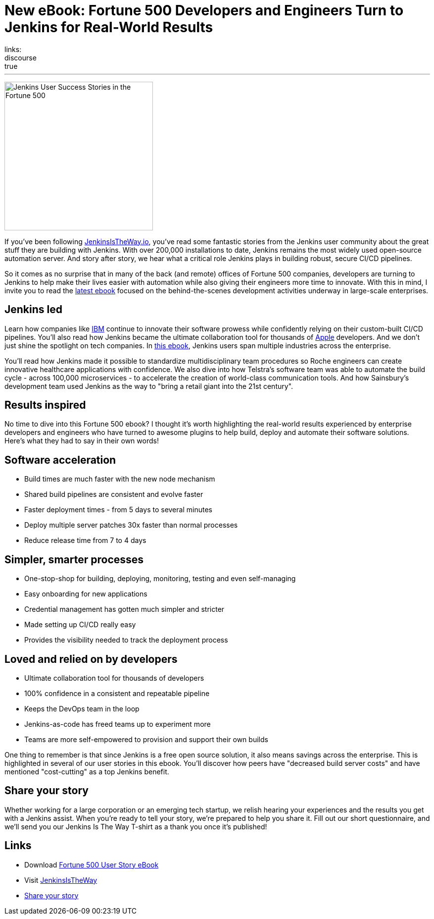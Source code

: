 = New eBook: Fortune 500 Developers and Engineers Turn to Jenkins for Real-World Results
:page-layout: blog
:page-tags: jenkins-is-the-way, case-study, ebook, community, announcement
:page-author: alyssat
:page-opengraph: ../../images/images/post-images/jenkins-is-the-way/ebook/ebook3_opengraph.png
links:
  discourse: true
---

image:/images/images/post-images/jenkins-is-the-way/ebook/ebook3_front.png["Jenkins User Success Stories in the Fortune 500",role=right,width=300]

If you've been following link:https://stories.jenkins.io/[JenkinsIsTheWay.io], you've read some fantastic stories from the Jenkins user community about the great stuff they are building with Jenkins.
With over 200,000 installations to date, Jenkins remains the most widely used open-source automation server.
And story after story, we hear what a critical role Jenkins plays in building robust, secure CI/CD pipelines.

So it comes as no surprise that in many of the back (and remote) offices of Fortune 500 companies, developers are turning to Jenkins to help make their lives easier with automation while also giving their engineers more time to innovate.
With this in mind, I invite you to read the link:https://jenkinsistheway.io/wp-content/uploads/2021/07/2021-Jenkins-Is-The-Way-in-the-Fortune-500-ebook.pdf[latest ebook] focused on the behind-the-scenes development activities underway in large-scale enterprises.

== Jenkins led

Learn how companies like link:https://stories.jenkins.io/user-story/to-faster-product-release/[IBM] continue to innovate their software prowess while confidently relying on their custom-built CI/CD pipelines.
You'll also read how Jenkins became the ultimate collaboration tool for thousands of link:https://stories.jenkins.io/user-story/to-produce-ultra-modern-and-sophisticated-electronic-devices/[Apple] developers.
And we don't just shine the spotlight on tech companies.
In link:https://jenkinsistheway.io/wp-content/uploads/2021/07/2021-Jenkins-Is-The-Way-in-the-Fortune-500-ebook.pdf[this ebook], Jenkins users span multiple industries across the enterprise.

You'll read how Jenkins made it possible to standardize multidisciplinary team procedures so Roche engineers can create innovative healthcare applications with confidence.
We also dive into how Telstra's software team was able to automate the build cycle - across 100,000 microservices - to accelerate the creation of world-class communication tools.
And how Sainsbury's development team used Jenkins as the way to "bring a retail giant into the 21st century".

== Results inspired

No time to dive into this Fortune 500 ebook?
I thought it's worth highlighting the real-world results experienced by enterprise developers and engineers who have turned to awesome plugins to help build, deploy and automate their software solutions.
Here's what they had to say in their own words!

== Software acceleration

* Build times are much faster with the new node mechanism
* Shared build pipelines are consistent and evolve faster
* Faster deployment times - from 5 days to several minutes
* Deploy multiple server patches 30x faster than normal processes
* Reduce release time from 7 to 4 days

== Simpler, smarter processes

* One-stop-shop for building, deploying, monitoring, testing and even self-managing
* Easy onboarding for new applications
* Credential management has gotten much simpler and stricter
* Made setting up CI/CD really easy
* Provides the visibility needed to track the deployment process

== Loved and relied on by developers

* Ultimate collaboration tool for thousands of developers
* 100% confidence in a consistent and repeatable pipeline
* Keeps the DevOps team in the loop
* Jenkins-as-code has freed teams up to experiment more
* Teams are more self-empowered to provision and support their own builds

One thing to remember is that since Jenkins is a free open source solution, it also means savings across the enterprise.
This is highlighted in several of our user stories in this ebook.
You'll discover how peers have "decreased build server costs" and have mentioned "cost-cutting" as a top Jenkins benefit.

== Share your story

Whether working for a large corporation or an emerging tech startup, we relish hearing your experiences and the results you get with a Jenkins assist.
When you're ready to tell your story, we're prepared to help you share it.
Fill out our short questionnaire, and we'll send you our Jenkins Is The Way T-shirt as a thank you once it's published!

== Links

* Download link:https://jenkinsistheway.io/wp-content/uploads/2021/07/2021-Jenkins-Is-The-Way-in-the-Fortune-500-ebook.pdf[Fortune 500 User Story eBook]
* Visit link:https://stories.jenkins.io/[JenkinsIsTheWay]
* link:https://www.surveymonkey.com/r/JenkinsIsTheWay[Share your story]
